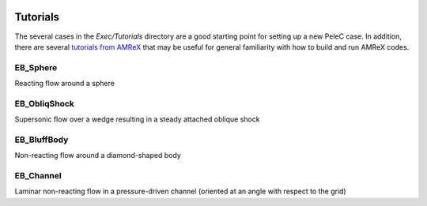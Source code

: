  .. role:: cpp(code)
    :language: c++
 
 .. role:: fortran(code)
    :language: fortran

.. _Tutorials:


Tutorials
---------

The several cases in the *Exec/Tutorials* directory are a good starting point for setting up a new PeleC case. In addition, there are several `tutorials from AMReX <https://amrex-codes.github.io/amrex/docs_html/Basics.html#example-heatequation-ex1-c>`_ that may be useful for general familiarity with how to build and run AMReX codes.

EB_Sphere
~~~~~~~~~
Reacting flow around a sphere

EB_ObliqShock
~~~~~~~~~~~~~
Supersonic flow over a wedge resulting in a steady attached oblique shock

EB_BluffBody
~~~~~~~~~~~~
Non-reacting flow around a diamond-shaped body

EB_Channel
~~~~~~~~~~
Laminar non-reacting flow in a pressure-driven channel (oriented at an angle with respect to the grid)
